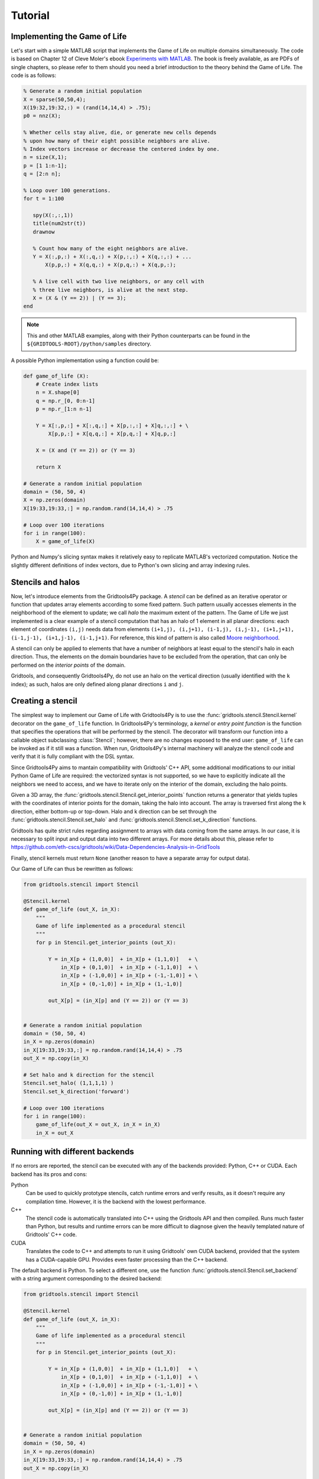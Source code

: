 .. _tutorial:

Tutorial
========

Implementing the Game of Life
-----------------------------

Let's start with a simple MATLAB script that implements the Game of Life on
multiple domains simultaneously.
The code is based on Chapter 12 of Cleve Moler's ebook `Experiments with
MATLAB <http://ch.mathworks.com/moler/exm/>`_. The book is freely available, as
are PDFs of single chapters, so please refer to them should you need a brief
introduction to the theory behind the Game of Life.
The code is as follows:

.. code-block:: MATLAB

    % Generate a random initial population
    X = sparse(50,50,4);
    X(19:32,19:32,:) = (rand(14,14,4) > .75);
    p0 = nnz(X);

    % Whether cells stay alive, die, or generate new cells depends
    % upon how many of their eight possible neighbors are alive.
    % Index vectors increase or decrease the centered index by one.
    n = size(X,1);
    p = [1 1:n-1];
    q = [2:n n];

    % Loop over 100 generations.
    for t = 1:100

       spy(X(:,:,1))
       title(num2str(t))
       drawnow

       % Count how many of the eight neighbors are alive.
       Y = X(:,p,:) + X(:,q,:) + X(p,:,:) + X(q,:,:) + ...
           X(p,p,:) + X(q,q,:) + X(p,q,:) + X(q,p,:);

       % A live cell with two live neighbors, or any cell with
       % three live neighbors, is alive at the next step.
       X = (X & (Y == 2)) | (Y == 3);
    end

.. note::
    This and other MATLAB examples, along with their Python counterparts can be
    found in the ``${GRIDTOOLS-ROOT}/python/samples`` directory.

A possible Python implementation using a function could be:

.. code-block:: python

    def game_of_life (X):
        # Create index lists
        n = X.shape[0]
        q = np.r_[0, 0:n-1]
        p = np.r_[1:n n-1]

        Y = X[:,p,:] + X[:,q,:] + X[p,:,:] + X]q,:,:] + \
            X[p,p,:] + X[q,q,:] + X[p,q,:] + X]q,p,:]

        X = (X and (Y == 2)) or (Y == 3)

        return X

    # Generate a random initial population
    domain = (50, 50, 4)
    X = np.zeros(domain)
    X[19:33,19:33,:] = np.random.rand(14,14,4) > .75

    # Loop over 100 iterations
    for i in range(100):
        X = game_of_life(X)

Python and Numpy's slicing syntax makes it relatively easy to replicate MATLAB's
vectorized computation. Notice the slightly different definitions of index
vectors, due to Python's own slicing and array indexing rules.


Stencils and halos
------------------

Now, let's introduce elements from the Gridtools4Py package. A *stencil* can be
defined as an iterative operator or function that updates array elements
according to some fixed pattern. Such pattern usually accesses elements in the
neighborhood of the element to update; we call *halo* the maximum extent of the
pattern. The Game of Life we just implemented is a clear example of a stencil
computation that has an halo of 1 element in all planar directions: each element
of coordinates ``(i,j)`` needs data from elements ``(i+1,j), (i,j+1), (i-1,j),
(i,j-1), (i+1,j+1), (i-1,j-1), (i+1,j-1), (i-1,j+1)``. For reference, this kind
of pattern is also called `Moore neighborhood
<https://en.wikipedia.org/wiki/Moore_neighborhood>`_.

A stencil can only be applied to elements that have a number of neighbors at
least equal to the stencil's halo in each direction. Thus, the elements on the
domain boundaries have to be excluded from the operation, that can only be
performed on the *interior points* of the domain.

Gridtools, and consequently Gridtools4Py, do not use an halo on the vertical
direction (usually identified with the ``k`` index); as such, halos are only
defined along planar directions ``i`` and ``j``.

Creating a stencil
------------------

The simplest way to implement our Game of Life with Gridtools4Py is to use the
:func:`gridtools.stencil.Stencil.kernel` decorator on the ``game_of_life``
function. In Gridtools4Py's terminology, a *kernel* or *entry point function* is
the function that specifies the operations that will be performed by the
stencil. The decorator will transform our function into a callable object
subclassing :class:`Stencil`; however, there are no changes exposed to the end
user: ``game_of_life`` can be invoked as if it still was a function. When run,
Gridtools4Py's internal machinery will analyze the stencil code and verify that
it is fully compliant with the DSL syntax.

Since Gridtools4Py aims to mantain compatibility with Gridtools' C++ API, some
additional modifications to our initial Python Game of Life are required: the
vectorized syntax is not supported, so we have to explicitly indicate all the
neighbors we need to access, and we have to iterate only on the interior of the
domain, excluding the halo points.

Given a 3D array, the :func:`gridtools.stencil.Stencil.get_interior_points`
function returns a generator that yields tuples with the coordinates of interior
points for the domain, taking the halo into account. The array is traversed
first along the ``k`` direction, either bottom-up or top-down. Halo and k
direction can be set through the :func:`gridtools.stencil.Stencil.set_halo` and
:func:`gridtools.stencil.Stencil.set_k_direction` functions.

Gridtools has quite strict rules regarding assignment to arrays with
data coming from the same arrays. In our case, it is necessary to split input
and output data into two different arrays. For more details about this, please
refer to https://github.com/eth-cscs/gridtools/wiki/Data-Dependencies-Analysis-in-GridTools

Finally, stencil kernels must return ``None`` (another reason to have a separate
array for output data).

Our Game of Life can thus be rewritten as follows:

.. code-block:: python

    from gridtools.stencil import Stencil

    @Stencil.kernel
    def game_of_life (out_X, in_X):
        """
        Game of life implemented as a procedural stencil
        """
        for p in Stencil.get_interior_points (out_X):

            Y = in_X[p + (1,0,0)]  + in_X[p + (1,1,0)]   + \
                in_X[p + (0,1,0)]  + in_X[p + (-1,1,0)]  + \
                in_X[p + (-1,0,0)] + in_X[p + (-1,-1,0)] + \
                in_X[p + (0,-1,0)] + in_X[p + (1,-1,0)]

            out_X[p] = (in_X[p] and (Y == 2)) or (Y == 3)


    # Generate a random initial population
    domain = (50, 50, 4)
    in_X = np.zeros(domain)
    in_X[19:33,19:33,:] = np.random.rand(14,14,4) > .75
    out_X = np.copy(in_X)

    # Set halo and k direction for the stencil
    Stencil.set_halo( (1,1,1,1) )
    Stencil.set_k_direction('forward')

    # Loop over 100 iterations
    for i in range(100):
        game_of_life(out_X = out_X, in_X = in_X)
        in_X = out_X


Running with different backends
-------------------------------

If no errors are reported, the stencil can be executed with any of the backends
provided: Python, C++ or CUDA. Each backend has its pros and cons:

Python
    Can be used to quickly prototype stencils, catch runtime errors and verify
    results, as it doesn't require any compilation time. However, it is the
    backend with the lowest performance.
C++
    The stencil code is automatically translated into C++ using the Gridtools
    API and then compiled. Runs much faster than Python, but results and runtime
    errors can be more difficult to diagnose given the heavily templated nature
    of Gridtools' C++ code.
CUDA
    Translates the code to C++ and attempts to run it using Gridtools' own CUDA
    backend, provided that the system has a CUDA-capable GPU. Provides even
    faster processing than the C++ backend.

The default backend is Python. To select a different one, use the function
:func:`gridtools.stencil.Stencil.set_backend` with a string argument
corresponding to the desired backend:

.. code-block:: python

    from gridtools.stencil import Stencil

    @Stencil.kernel
    def game_of_life (out_X, in_X):
        """
        Game of life implemented as a procedural stencil
        """
        for p in Stencil.get_interior_points (out_X):

            Y = in_X[p + (1,0,0)]  + in_X[p + (1,1,0)]   + \
                in_X[p + (0,1,0)]  + in_X[p + (-1,1,0)]  + \
                in_X[p + (-1,0,0)] + in_X[p + (-1,-1,0)] + \
                in_X[p + (0,-1,0)] + in_X[p + (1,-1,0)]

            out_X[p] = (in_X[p] and (Y == 2)) or (Y == 3)


    # Generate a random initial population
    domain = (50, 50, 4)
    in_X = np.zeros(domain)
    in_X[19:33,19:33,:] = np.random.rand(14,14,4) > .75
    out_X = np.copy(in_X)

    # Set halo, k direction and backend for the stencil
    Stencil.set_halo( (1,1,1,1) )
    Stencil.set_k_direction('forward')
    Stencil.set_backend('c++')

    # Loop over 100 iterations
    for i in range(100):
        game_of_life(out_X = out_X, in_X = in_X)
        in_X = out_X


Procedural stencils and Object-Oriented stencils
------------------------------------------------

We call *procedural stencil* a stencil created through decoration of a simple
function, because these are intended to enable the creation of scripts and
programs following a procedural programming model (similar to what is
usually done in MATLAB).

It is also possible to create *object-oriented stencils*, though it requires a
little extra effort, that will be detailed in the next section.

Both procedural and object-oriented stencils have their pros and cons:

Procedural:
    *   Quick and easy to create by decorating a function. Do not require any
        knowledge of object-oriented programming;
    *   Always use the values for halo, k direction and backend that were set
        globally through :func:`gridtools.stencil.Stencil.set_halo`,
        :func:`gridtools.stencil.Stencil.set_k_direction` and
        :func:`gridtools.stencil.Stencil.set_backend`;
    *   Does not support the creation of stages outside the kernel function.
    
        .. note::
            This limitation may be removed with future developments.

Object-oriented:
    *   Slightly more complex to define; require knowledge of object-oriented
        programming concepts;
    *   Each object-oriented stencil can use an individual setting for halo,
        k direction adn backend;
    *   Can declare and use *temporary arrays* (a storage type provided by
        Gridtools) that simplifies the creation of complex stencils and may
        offer slightly better performance;
    *   Can create stages outside the kernel function by defining additional
        methods.

In brief, procedural stencils are easier to use, while object-oriented stencils
are more powerful and offer more features.


Creating a stencil with OOP
---------------------------

To create an object-oriented stencil we must first create a class that inherits
:class:`MultiStageStencil`, and override the default constructor:

.. code-block:: python

    from gridtools.stencil import Stencil, MultiStageStencil

    class GameOfLife (MultiStageStencil):
        def __init__ (self):
            super ( ).__init__ ( )

Our stencil obviously needs the entry point function (or kernel). We add that by
defining a method and decorating it with the usual
:func:`gridtools.stencil.Stencil.kernel` decorator:

.. code-block:: python

    from gridtools.stencil import Stencil, MultiStageStencil

    class GameOfLife (MultiStageStencil):
        """
        Game of life implemented as an object-oriented stencil
        """
        def __init__ (self):
            super ( ).__init__ ( )

        @Stencil.kernel
        def kernel (self, out_X, in_X):
            for p in self.get_interior_points (out_X):

                Y = in_X[p + (1,0,0)]  + in_X[p + (1,1,0)]   + \
                    in_X[p + (0,1,0)]  + in_X[p + (-1,1,0)]  + \
                    in_X[p + (-1,0,0)] + in_X[p + (-1,-1,0)] + \
                    in_X[p + (0,-1,0)] + in_X[p + (1,-1,0)]

                out_X[p] = (in_X[p] and (Y == 2)) or (Y == 3)

The method itself can have any name, just be sure to use the decorator to
identify it as the kernel. Also note that to iterate over the interior points of
the domain we are now using the
:func:`gridtools.stencil.MultiStageStencil.get_interior_points` method, called
as ``self.get_interior_points``, instead of the static function
``Stencil.get_interior_points``. This allows the object-oriented stencil to use
its own individual settings for halo and k direction.

Now that we have defined our custom stencil class, we can create a stencil object
by instancing the class. Halo, k direction and backend for the stencil can be set
using methods with the same name of the ``Stencil`` setter functions that we used
earlier:

.. code-block:: python

    # Initialize stencil
    stencil = GameOfLife()
    stencil.set_halo( (1,1,1,1) )
    stencil.set_k_direction('forward')
    stencil.set_backend('c++')

To execute the stencil, we use the :func:`gridtools.stencil.MultiStageStencil.run`
method. Here is the complete Game of Life example with an object-oriented stencil:

.. code-block:: python

    from gridtools.stencil import Stencil, MultiStageStencil

    class GameOfLife (MultiStageStencil):
        """
        Game of life implemented as an object-oriented stencil
        """
        def __init__ (self):
            super ( ).__init__ ( )

        @Stencil.kernel
        def kernel (self, out_X, in_X):
            for p in self.get_interior_points (out_X):

                Y = in_X[p + (1,0,0)]  + in_X[p + (1,1,0)]   + \
                    in_X[p + (0,1,0)]  + in_X[p + (-1,1,0)]  + \
                    in_X[p + (-1,0,0)] + in_X[p + (-1,-1,0)] + \
                    in_X[p + (0,-1,0)] + in_X[p + (1,-1,0)]

                out_X[p] = (in_X[p] and (Y == 2)) or (Y == 3)


    # Generate a random initial population
    domain = (50, 50, 4)
    in_X = np.zeros(domain)
    in_X[19:33,19:33,:] = np.random.rand(14,14,4) > .75
    out_X = np.copy(in_X)

    # Initialize stencil
    stencil = GameOfLife()
    stencil.set_halo( (1,1,1,1) )
    stencil.set_k_direction('forward')
    stencil.set_backend('c++')

    # Loop over 100 iterations
    for i in range(100):
        stencil.run(out_X = out_X, in_X = in_X)
        in_X = out_X
